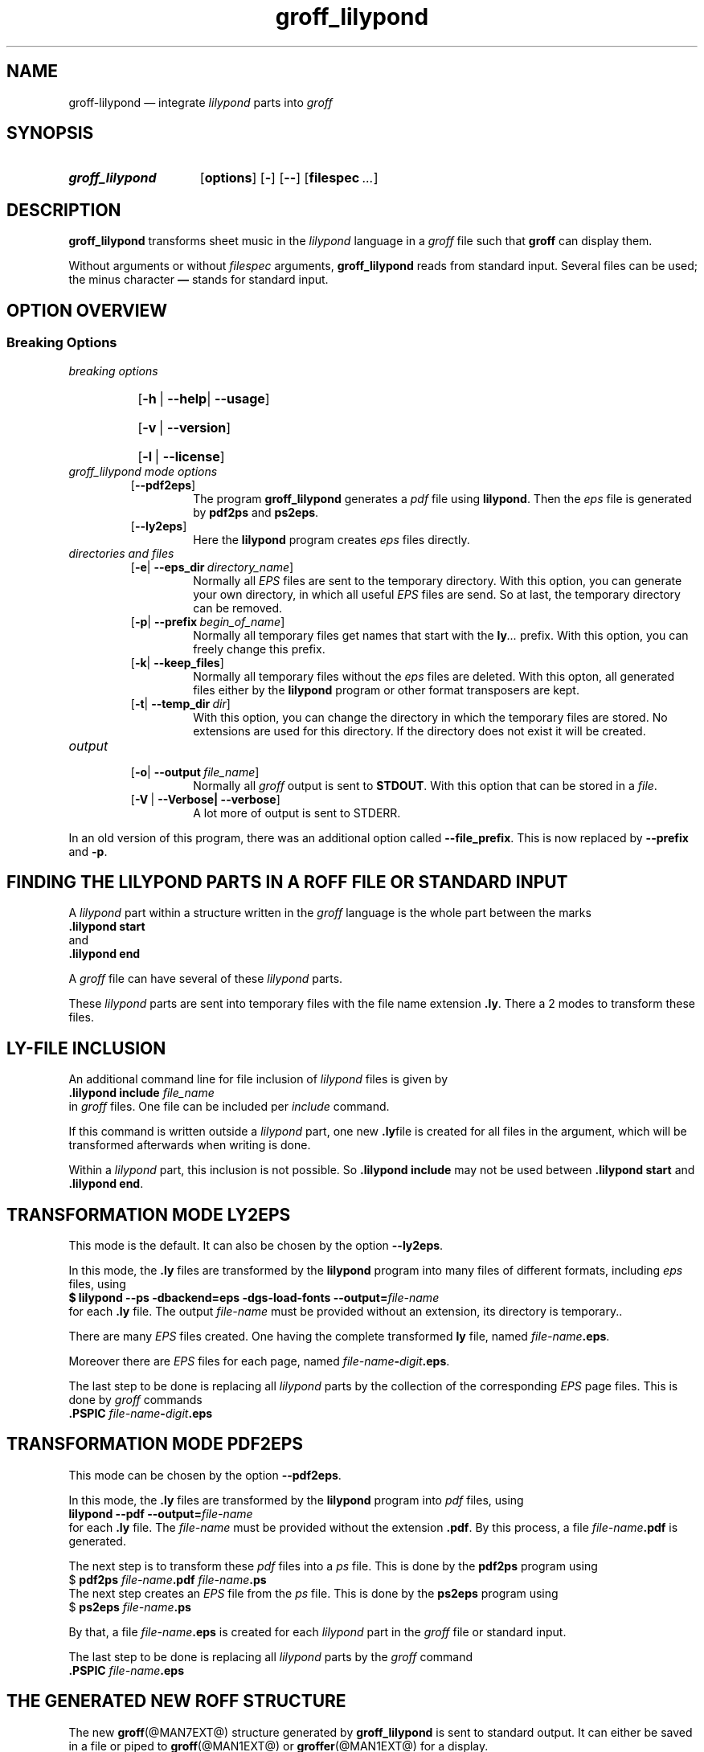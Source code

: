.TH groff_lilypond @MAN1EXT@ "@MDATE@" "Groff Version @VERSION@"
.SH NAME
groff\-lilypond \[em] integrate \f[CI]lilypond\f[] parts into \f[CI]groff\f[]
.
.\" This .SH was moved to this place in order to appease `apropos'.
.
.\" --------------------------------------------------------------------
.\" Legalese
.\" --------------------------------------------------------------------
.
.de authors
This file was written by Bernd Warken
.MT groff\-bernd.warken\-72@web.de
.ME .
.
Last update: 11 Mar 2013
..
.
.
.de copying
groff_lilypond \[em] integrate lilypond into groff files
.
.P
.EX
Source file position: <groff-source>/contrib/lilypond/groff_lilypond.man
Installed position: <prefix>/share/man/man1/groff_lilypond.1
.EE
.
.P
Copyright \(co 2013
.RS
.ft CI
Free Software Foundation, Inc.
.ft R
.RE
.
.P
This file is part of
.ft CI
GNU groff\\f[R].
.
.P
.ft CI
GNU groff
.ft R
is free software is free software: you can redistribute it and/or modify it
under the terms of the
.ft CI
GNU General Public License
.ft R
as published by the
.ft CI
Free Software Foundation\fR, either
.ft CI
version 3
.ft R
of the
.IR License ,
or
.RI ( "at your option" )
any later version.
.
.P
.ft CI
GNU groff
.ft R
is distributed in the hope that it will be useful, but
.ft CI
WITHOUT ANY WARRANTY\fR; without even the implied warranty of
.ft CI
MERCHANTABILITY
.ft R
or
.ft CI FITNESS FOR A PARTICULAR PURPOSE\fR.
See the
.ft CI
GNU General Public License
.ft R
for more details.
.
.P
.P
You should have received a copy of the
.nh
.ft CI
GNU General Public License
.ft R
.hy
along with
.ft CI
groff\\f[R], see the files
.nh
.ft CB
COPYING
.ft R
and
.ft CB
LICENSE
.ft R
.hy
in the top directory of the
.ft CI
groff
.ft R
source package.
.
If not, see
.UR http://\\:www.gnu.org/\\:licenses/
 the
.ft CI
GNU licenses
.ft R
.UE .
.
..
.
.
.\" --------------------------------------------------------------------
.\" Setup
.\" --------------------------------------------------------------------
.
.ds Ellipsis "\&.\|.\|.\&\"
.
.
.\" --------------------------------------------------------------------
.\" Macro definitions
.\" --------------------------------------------------------------------
.
.\" --------------------------------------------------------------------
.\" .FONT (<font name> <text> [<font name> <text> ...])
.\"
.\" Print in different fonts: R, I, B, CR, CI, CB
.\"
.de1 FONT
.  if (\\n[.$] = 0) \{\
.	nop \&\f[P]\&
.	return
.  \}
.  ds result \&
.  while (\\n[.$] >= 2) \{\
.	as result \,\f[\\$1]\\$2
.	if !"\\$1"P" .as result \f[P]
.	shift 2
.  \}
.  if (\\n[.$] = 1) .as result \,\f[\\$1]
.  nh
.  nop \\*[result]\&
.  hy
..
.
.
.\" --------------------------------------------------------------------
.SH "SYNOPSIS"
.\" --------------------------------------------------------------------
.
.SY groff_lilypond
.OP options
.OP -
.OP --
.OP \%filespec \*[Ellipsis]
.YS
.
.
.\" --------------------------------------------------------------------
.SH DESCRIPTION
.\" --------------------------------------------------------------------
.
.FONT CB groff_lilypond
transforms sheet music in the
.FONT CI lilypond
language in a
.FONT CI groff
file such that
.FONT CB groff
can display them.
.
.
.P
Without arguments or without
.I filespec
arguments,
.FONT CB groff_lilypond
reads from standard input.
.
Several files can be used; the minus character
.FONT CB \[em]
stands for standard input.
.
.
.\" --------------------------------------------------------------------
.SH "OPTION OVERVIEW"
.\" --------------------------------------------------------------------
.
.\" --------------------------------------------------------------------
.SS "Breaking Options"
.\" --------------------------------------------------------------------
.TP
.I breaking options
.RS
.P
.SY
.OP -h\~\fR|\fB\~--help\fR|\fB\~--usage
.YS
.SY
.OP -v\~\fR|\fB\~--version
.YS
.SY
.OP -l\~\fR|\fB\~--license
.YS
.RE
.
.
.TP
.I \%groff_lilypond mode options
.RS
.
.TP
.OP --pdf2eps
The program
.FONT CB groff_lilypond
generates a
.FONT CI pdf
file using
.FONT CB lilypond R .
.
Then the
.FONT CI eps
file is generated by
.FONT CB pdf2ps
and
.FONT CB ps2eps R .
.
.
.TP
.OP --ly2eps
Here the
.FONT CB lilypond
program creates
.FONT CI eps
files directly.
.
.
.RE
.
.
.TP
.I \%directories and files
.RS
.
.TP
.OP -e\fR|\fB\~--eps_dir directory_name
Normally all
.FONT CI EPS
files are sent to the temporary directory.
.
With this option, you can generate your own directory, in which all useful
.FONT CI EPS
files are send.
.
So at last, the temporary directory can be removed.
.
.
.TP
.OP -p\fR|\fB\~--prefix begin_of_name
Normally all temporary files get names that start with the
.FONT CB ly CI \*[Ellipsis]
prefix.
.
With this option, you can freely change this prefix.
.
.
.TP
.OP -k\fR|\fB\~--keep_files
Normally all temporary files without the
.FONT CI eps
files are deleted.
.
With this opton, all generated files either by the
.FONT CB lilypond
program or other format transposers are kept.
.
.
.TP
.OP -t\fR|\fB\~--temp_dir dir
With this option, you can change the directory in which the temporary
files are stored.
.
No extensions are used for this directory.
.
If the directory does not exist it will be created.
.
.RE
.
.
.TP
.I \%output
.RS
.
.
.TP
.OP -o\fR|\fB\~--output file_name
Normally all
.FONT CI groff
output is sent to
.FONT CB STDOUT R .
.
With this option that can be stored in a
.IR file .
.
.
.TP
.OP -V\~\fR|\fB\~--Verbose|\fB\~--verbose
A lot more of output is sent to STDERR.
.
.
.RE
.
.
.P
In an old version of this program, there was an additional option called
.FONT CB --file_prefix R .
.
This is now replaced by
.FONT CB --prefix
and
.FONT CB -p R .
.
.
.\" --------------------------------------------------------------------
.SH "FINDING THE LILYPOND PARTS IN A ROFF FILE OR STANDARD INPUT"
.\" --------------------------------------------------------------------
.
A
.FONT CI lilypond
part within a structure written in the
.FONT CI groff
language is the whole part between the marks
.EX
.FONT CB ".lilypond start"
.EE
and
.EX
.FONT CB ".lilypond end"
.EE
.
.
.P
A
.FONT CI groff
file can have several of these
.FONT CI lilypond
parts.
.
.
.P
These
.FONT CI lilypond
parts are sent into temporary files with the file name extension
.FONT CB .ly R .
.
There a 2 modes to transform these files.
.
.
.\" --------------------------------------------------------------------
.SH "LY\-FILE INCLUSION"
.\" --------------------------------------------------------------------
.
An additional command line for file inclusion of
.FONT CI lilypond
files is given by
.EX
.FONT CB ".lilypond include" I " file_name"
.EE
in
.FONT CI groff
files.
.
One file can be included per
.FONT CI include
command.
.
.
.P
If this command is written outside a
.FONT CI lilypond
part, one new
.FONT CB .ly  R file
is created for all files in the argument, which will be transformed
afterwards when writing is done.
.
.
.P
Within a
.FONT CI lilypond
part, this inclusion is not possible.
.
So
.FONT CB ".lilypond include"
may not be used between
.FONT CB ".lilypond start"
and
.FONT CB ".lilypond end" R .
.
.
.\" --------------------------------------------------------------------
.SH "TRANSFORMATION MODE LY2EPS"
.\" --------------------------------------------------------------------
.
This mode is the default.
.
It can also be chosen by the option
.FONT CB --ly2eps R .
.
.
.P
In this mode, the
.FONT CB .ly
files are transformed by the
.FONT CB lilypond
program into many files of different formats, including
.FONT CI eps
files, using
.EX
.FONT CB "$ lilypond \-\-ps \-dbackend=eps \-dgs\-load\-fonts \-\-output=" I file\-name
.EE
for each
.FONT CB .ly
file.
.
The output
.I file\-name
must be provided without an extension, its directory is temporary..
.
.
.P
There are many
.FONT CI EPS
files created.
.
One having the complete transformed
.FONT CB ly
file, named
.FONT I file\-name CB .eps R .
.
.
.P
Moreover there are
.FONT CI EPS
files for each page, named
.FONT I file\-name CB \- I digit CB .eps R .
.
.
.P
The last step to be done is replacing all
.FONT CI lilypond
parts by the collection of the corresponding
.FONT CI EPS
page files.
.
This is done by
.FONT CI groff
commands
.EX
.FONT CB ".PSPIC " CI file-name CB \- I digit CB .eps 
.EE
.
.
.\" --------------------------------------------------------------------
.SH "TRANSFORMATION MODE PDF2EPS"
.\" --------------------------------------------------------------------
.
This mode can be chosen by the option
.FONT CB --pdf2eps R .
.
.
.P
In this mode, the
.FONT CB .ly
files are transformed by the
.FONT CB lilypond
program into
.FONT CI pdf
files, using
.EX
.FONT CB "lilypond \-\-pdf \-\-output=" I file-name
.EE
for each
.FONT CB .ly
file.
.
The
.I file-name
must be provided without the extension
.FONT CB .pdf R .
.
By this process, a file
.FONT CI file-name CB .pdf
is generated.
.
.
.P
The next step is to transform these
.FONT CI pdf
files into a
.FONT CI ps
file.
.
This is done by the
.FONT CB pdf2ps
program using
.EX
.FONT R "$ " CB "pdf2ps " CI file-name CB ".pdf " CI file-name CB ".ps"
.EE
.
.
The next step creates an
.FONT CI EPS
file from the
.FONT CI ps
file.
.
This is done by the
.FONT CB ps2eps
program using
.EX
.FONT R "$ " CB "ps2eps " CI file-name CB ".ps"
.EE
.
.
.P
By that, a file
.FONT CI file-name CB .eps
is created for each
.FONT CI lilypond
part in the
.FONT CI groff
file or standard input.
.
.
.P
The last step to be done is replacing all
.FONT CI lilypond
parts by the
.FONT CI groff
command
.EX
.FONT CB ".PSPIC " CI file-name CB .eps 
.EE
.
.
.\" --------------------------------------------------------------------
.SH "THE GENERATED NEW ROFF STRUCTURE"
.\" --------------------------------------------------------------------
.
The new
.BR groff (@MAN7EXT@)
structure generated by
.FONT CB groff_lilypond
is sent to standard output.
.
It can either be saved in a file or piped to
.BR groff (@MAN1EXT@)
or
.BR groffer (@MAN1EXT@)
for a display.
.
.
.\" --------------------------------------------------------------------
.SH "TEMPORARY FILES"
.\" --------------------------------------------------------------------
.
By the transformation process, there are many temporary files
generated.
.
All of them except the
.FONT CI EPS
files are deleted when the
.FONT CB groff_lilypond
process is finished.
.
.
.P
These
.FONT CI EPS
files are stored in a temporary directory.
.
But they cannot be deleted by the transformation process because they
are needed for the display which can take a long time.
.
.
.\" --------------------------------------------------------------------
.SH "DISPLAY"
.\" --------------------------------------------------------------------
.
The display maps each
.FONT CI lilypond
part on a complete page, preceded and followed by a page break.
.
I do not know how to change this or what very long music sheets will
do.
.
.
.\" --------------------------------------------------------------------
.SH "SEE ALSO"
.\" --------------------------------------------------------------------
.
.TP
.BR groff (@MAN1EXT@)
the usage of the groff program and pointers to the documentation and
availability of the
.FONT CI groff
system.
.
The main source of information for the
.FONT CI groff
language is the
.FONT CB groff
.BR info (1)
file.
.
.
.TP
.BR groff_tmac (@MAN5EXT@)
contains documentation of the
.FONT CB .PSPIC
request.
.
.
.TP
.BR lilypond (1)
The documentation of the
.FONT CB lilypond
program.
.
The main source of information for the
.FONT CI lilypond
language is the
.FONT CB lilypond
.BR info (1)
file.
.
.
.\" --------------------------------------------------------------------
.SH "AUTHORS"
.\" --------------------------------------------------------------------
.authors
.
.
.\" --------------------------------------------------------------------
.SH "COPYING"
.\" --------------------------------------------------------------------
.copying
.
.
.\" --------------------------------------------------------------------
.\" Emacs settings
.\" --------------------------------------------------------------------
.
.\" Local Variables:
.\" mode: nroff
.\" End:
